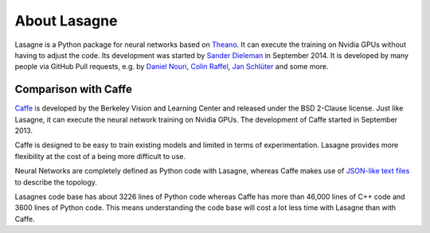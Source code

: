 About Lasagne
=============

Lasagne is a Python package for neural networks based on `Theano`_. It can
execute the training on Nvidia GPUs without having to adjust the code. Its
development was started by `Sander Dieleman`_ in September 2014. It is
developed by many people via GitHub Pull requests, e.g. by `Daniel Nouri`_,
`Colin Raffel`_, `Jan Schlüter`_ and some more.

Comparison with Caffe
---------------------

`Caffe`_ is developed by the Berkeley Vision and Learning Center and released
under the BSD 2-Clause license. Just like Lasagne, it can execute the neural
network training on Nvidia GPUs. The development of Caffe started in September
2013.

Caffe is designed to be easy to train existing models and limited in terms of
experimentation. Lasagne provides more flexibility at the cost of a being
more difficult to use.

Neural Networks are completely defined as Python code with Lasagne, whereas
Caffe makes use of `JSON-like text files`_ to describe the topology.

Lasagnes code base has about 3226 lines of Python code whereas Caffe has more
than 46,000 lines of C++ code and 3600 lines of Python code. This means
understanding the code base will cost a lot less time with Lasagne than with
Caffe.

.. _Caffe: http://caffe.berkeleyvision.org/
.. _Colin Raffel: http://colinraffel.com/
.. _Daniel Nouri: http://danielnouri.org/
.. _Jan Schlüter: http://ofai.at/~jan.schlueter/
.. _JSON-like text files: https://github.com/BVLC/caffe/blob/master/examples/mnist/lenet.prototxt
.. _Sander Dieleman: http://benanne.github.io/about/
.. _Theano: http://deeplearning.net/software/theano/